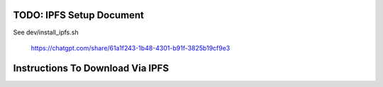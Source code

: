 TODO: IPFS Setup Document
-------------------------

See dev/install_ipfs.sh



..

    https://chatgpt.com/share/61a1f243-1b48-4301-b91f-3825b19cf9e3

Instructions To Download Via IPFS
---------------------------------


.. code:: bash
    #export IPFS_PATH=/flash/ipfs
    ROOT_CID=bafybeidle54us5cdwpzzis4h52wjmtsk643gprx7nvvtd6g26mxq76kfjm
    ipfs ls $ROOT_CID
    DVC_DATA_DPATH=$HOME/data/dvc-repos/shitspotter_dvc
    mkdir -p $DVC_DATA_DPATH
    ipfs get -o "$DVC_DATA_DPATH" "$ROOT_CID"
